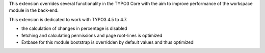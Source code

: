 This extension overrides several functionality in the TYPO3 Core with
the aim to improve performance of the workspace module in the back-end.

This extension is dedicated to work with TYPO3 4.5 to 4.7.

* the calculation of changes in percentage is disabled
* fetching and calculating permissions and page root-lines is optimized
* Extbase for this module bootstrap is overridden by default values and thus optimized
